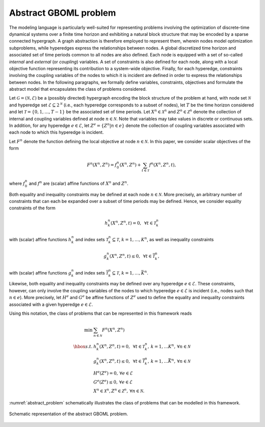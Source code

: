 Abstract GBOML problem
======================

The modeling language is particularly well-suited for representing problems involving the optimization of discrete-time dynamical systems over a finite time horizon and exhibiting a natural block structure that may be encoded by a sparse connected hypergraph. A graph abstraction is therefore employed to represent them, wherein nodes model optimization subproblems, while hyperedges express the relationships between nodes. A global discretized time horizon and associated set of time periods common to all nodes are also defined. Each node is equipped with a set of so-called *internal* and *external* (or *coupling*) variables. A set of constraints is also defined for each node, along with a local objective function representing its contribution to a system-wide objective. Finally, for each hyperedge, constraints involving the coupling variables of the nodes to which it is incident are defined in order to express the relationships between nodes. In the following paragraphs, we formally define variables, constraints, objectives and formulate the abstract model that encapsulates the class of problems considered.

Let :math:`\mathcal{G} = (\mathcal{N}, \mathcal{E})` be a (possibly directed) hypergraph encoding the block structure of the problem at hand, with node set :math:`\mathcal{N}` and hyperedge set :math:`\mathcal{E} \subseteq 2^\mathcal{N}` (i.e., each hyperedge corresponds to a subset of nodes), let :math:`T` be the time horizon considered and let :math:`\mathcal{T} = \{0, 1, \dots, T - 1\}` be the associated set of time periods. Let :math:`X^n \in \mathcal{X}^n` and :math:`Z^n \in \mathcal{Z}^n` denote the collection of internal and coupling variables defined at node :math:`n \in \mathcal{N}`. Note that variables may take values in discrete or continuous sets. In addition, for any hyperedge :math:`e \in \mathcal{E}`, let :math:`Z^e = \{Z^n | n \in e\}` denote the collection of coupling variables associated with each node to which this hyperedge is incident.

Let :math:`F^n` denote the function defining the local objective at node :math:`n \in \mathcal{N}`. In this paper, we consider scalar objectives of the form

.. math::

  F^n(X^n, Z^n) = f_0^n(X^n, Z^n) + \sum_{t \in \mathcal{T}} f^n(X^n, Z^n, t),

where :math:`f_0^n` and :math:`f^n` are (scalar) affine functions of :math:`X^n` and :math:`Z^n`.

Both equality and inequality constraints may be defined at each node :math:`n \in \mathcal{N}`. More precisely, an arbitrary number of constraints that can each be expanded over a subset of time periods may be defined. Hence, we consider equality constraints of the form

.. math::

  h_k^n(X^n, Z^n, t) = 0, \mbox{ } \forall t \in \mathcal{T}_k^n

with (scalar) affine functions :math:`h_k^n` and index sets :math:`\mathcal{T}_k^n \subseteq \mathcal{T}`, :math:`k = 1, \ldots, K^n`, as well as inequality constraints

.. math::

  g_k^n(X^n, Z^n, t) \le 0, \mbox{ } \forall t \in \bar{\mathcal{T}}_k^n,

with (scalar) affine functions :math:`g_k^n` and index sets :math:`\bar{\mathcal{T}}_k^n \subseteq \mathcal{T}`, :math:`k = 1, \ldots, \bar{K}^n`.

Likewise, both equality and inequality constraints may be defined over any hyperedge :math:`e \in \mathcal{E}`. These constraints, however, can only involve the coupling variables of the nodes to which hyperedge :math:`e \in \mathcal{E}` is incident (i.e., nodes such that :math:`n \in e`). More precisely, let :math:`H^e` and :math:`G^e` be affine functions of :math:`Z^e` used to define the equality and inequality constraints associated with a given hyperedge :math:`e\in\mathcal{E}`.

Using this notation, the class of problems that can be represented in this framework reads

.. math::

  \begin{array}{rl}
  \min & \sum_{n \in \mathcal{N}} F^n(X^n, Z^n) \\
  \hbox{s.t.} & h_k^n(X^n, Z^n, t) = 0, \mbox{ } \forall t \in \mathcal{T}_k^n, \hspace{2pt} k = 1, \ldots K^n, \hspace{2pt} \forall n \in \mathcal{N} \\
  & g_k^n(X^n, Z^n, t) \le 0, \mbox{ } \forall t \in \bar{\mathcal{T}}_k^n, \hspace{2pt} k = 1, \ldots \bar{K}^n, \hspace{2pt} \forall n \in \mathcal{N} \\
  & H^e(Z^e) = 0, \hspace{2pt} \forall e \in \mathcal{E} \\
  & G^e(Z^e) \le 0, \hspace{2pt} \forall e \in \mathcal{E} \\
  & X^n \in \mathcal{X}^n, Z^n \in \mathcal{Z}^n, \hspace{2pt} \forall n \in \mathcal{N}.
  \end{array}

:numref:`abstract_problem` schematically illustrates the class of problems that can be modelled in this framework.

.. figure:: ./abstract_problem.png
  :name: abstract_problem
  :align: center
  :alt: abstract GBOML problem

  Schematic representation of the abstract GBOML problem.
